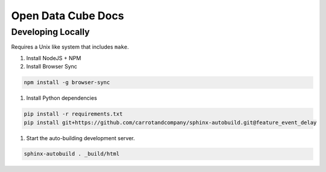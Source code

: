 
Open Data Cube Docs
===================


Developing Locally
------------------

Requires a Unix like system that includes ``make``.

#. Install NodeJS + NPM
#. Install Browser Sync

.. code-block:: bash

   npm install -g browser-sync

#. Install Python dependencies

.. code-block:: bash

   pip install -r requirements.txt
   pip install git+https://github.com/carrotandcompany/sphinx-autobuild.git@feature_event_delay

#. Start the auto-building development server.

.. code-block:: bash

   sphinx-autobuild . _build/html
